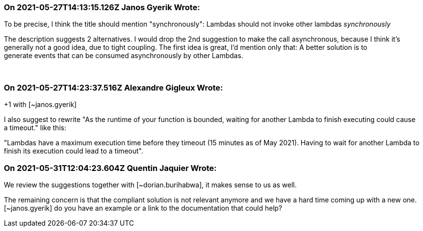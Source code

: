=== On 2021-05-27T14:13:15.126Z Janos Gyerik Wrote:
To be precise, I think the title should mention "synchronously": Lambdas should not invoke other lambdas _synchronously_


The description suggests 2 alternatives. I would drop the 2nd suggestion to make the call asynchronous, because I think it's generally not a good idea, due to tight coupling. The first idea is great, I'd mention only that: A better solution is to generate events that can be consumed asynchronously by other Lambdas.


 

=== On 2021-05-27T14:23:37.516Z Alexandre Gigleux Wrote:
+1 with [~janos.gyerik]


I also suggest to rewrite "As the runtime of your function is bounded, waiting for another Lambda to finish executing could cause a timeout." like this:

"Lambdas have a maximum execution time before they timeout (15 minutes as of May 2021). Having to wait for another Lambda to finish its execution could lead to a timeout".

=== On 2021-05-31T12:04:23.604Z Quentin Jaquier Wrote:
We review the suggestions together with [~dorian.burihabwa], it makes sense to us as well.


The remaining concern is that the compliant solution is not relevant anymore and we have a hard time coming up with a new one. [~janos.gyerik] do you have an example or a link to the documentation that could help?

